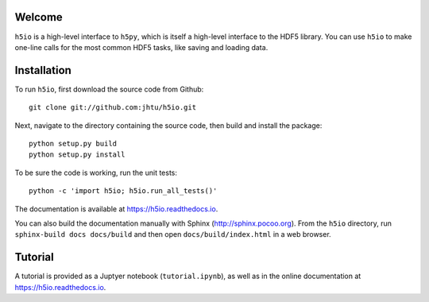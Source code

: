 Welcome
=======

``h5io`` is a high-level interface to ``h5py``, which is itself a high-level interface to the HDF5 library.
You can use ``h5io`` to make one-line calls for the most common HDF5 tasks, like saving and loading data.


Installation
============

To run ``h5io``, first download the source code from Github::

  git clone git://github.com:jhtu/h5io.git

Next, navigate to the directory containing the source code, then build and install the package::

  python setup.py build
  python setup.py install

To be sure the code is working, run the unit tests::

  python -c 'import h5io; h5io.run_all_tests()'

The documentation is available at https://h5io.readthedocs.io.

You can also build the documentation manually with Sphinx
(http://sphinx.pocoo.org).
From the ``h5io`` directory, run ``sphinx-build docs docs/build`` and then open
``docs/build/index.html`` in a web browser.


Tutorial
========

A tutorial is provided as a Juptyer notebook (``tutorial.ipynb``), as well as in the online documentation at https://h5io.readthedocs.io.
